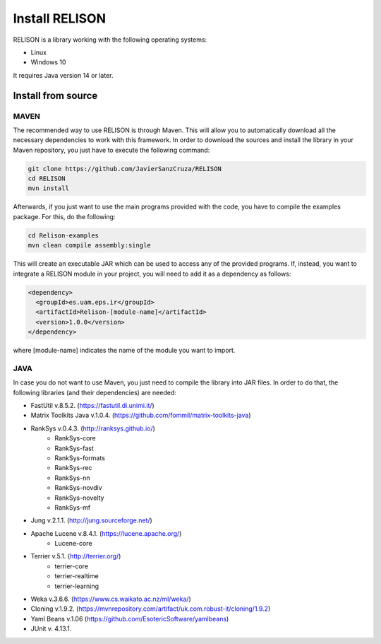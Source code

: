 Install RELISON
==================

RELISON is a library working with the following operating systems:

* Linux
* Windows 10

It requires Java version 14 or later.

Install from source
~~~~~~~~~~~~~~~~~~~~

MAVEN
^^^^^^

The recommended way to use RELISON is through Maven. This will allow you to automatically
download all the necessary dependencies to work with this framework. In order to download 
the sources and install the library in your Maven repository, you just have to execute
the following command: 

.. code:: bash
	
	git clone https://github.com/JavierSanzCruza/RELISON
	cd RELISON
	mvn install

Afterwards, if you just want to use the main programs provided with the code, you have to 
compile the examples package. For this, do the following:

.. code:: bash

	cd Relison-examples
	mvn clean compile assembly:single

This will create an executable JAR which can be used to access any of the provided programs.
If, instead, you want to integrate a RELISON module in your project, you will need to add it as a
dependency as follows:

.. code:: xml

    <dependency>
      <groupId>es.uam.eps.ir</groupId>
      <artifactId>Relison-[module-name]</artifactId>
      <version>1.0.0</version>
    </dependency>

where [module-name] indicates the name of the module you want to import.

JAVA
^^^^^

In case you do not want to use Maven, you just need to compile the library into JAR files. In order 
to do that, the following libraries (and their dependencies) are needed:

* FastUtil v.8.5.2. (https://fastutil.di.unimi.it/)
* Matrix Toolkits Java v.1.0.4. (https://github.com/fommil/matrix-toolkits-java)
* RankSys v.0.4.3. (http://ranksys.github.io/)
	* RankSys-core
	* RankSys-fast
	* RankSys-formats
	* RankSys-rec
	* RankSys-nn
	* RankSys-novdiv
	* RankSys-novelty
	* RankSys-mf
* Jung v.2.1.1. (http://jung.sourceforge.net/)
* Apache Lucene v.8.4.1. (https://lucene.apache.org/)
	* Lucene-core
* Terrier v.5.1. (http://terrier.org/)
	* terrier-core
	* terrier-realtime
	* terrier-learning
* Weka v.3.6.6. (https://www.cs.waikato.ac.nz/ml/weka/)
* Cloning v.1.9.2. (https://mvnrepository.com/artifact/uk.com.robust-it/cloning/1.9.2)
* Yaml Beans v.1.06 (https://github.com/EsotericSoftware/yamlbeans)
* JUnit v. 4.13.1.
